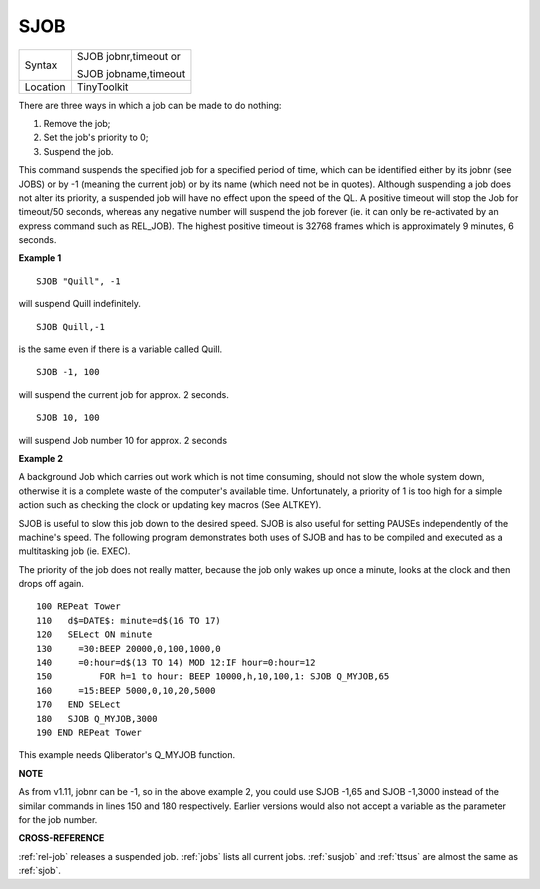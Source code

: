 ..  _sjob:

SJOB
====

+----------+------------------------------------------------------------------+
| Syntax   | SJOB jobnr,timeout  or                                           |
|          |                                                                  |
|          | SJOB jobname,timeout                                             |
+----------+------------------------------------------------------------------+
| Location | TinyToolkit                                                      |
+----------+------------------------------------------------------------------+

There are three ways in which a job can be made to do nothing:

#. Remove the job;
#. Set the job's priority to 0;
#. Suspend the job.

This command suspends the specified job for a specified period of time,
which can be identified either by its jobnr (see JOBS) or by -1 (meaning
the current job) or by its name (which need not be in quotes). Although
suspending a job does not alter its priority, a suspended job will have
no effect upon the speed of the QL. A positive timeout will stop the Job
for timeout/50 seconds, whereas any negative number will suspend the job
forever (ie. it can only be re-activated by an express command such as
REL\_JOB). The highest positive timeout is 32768 frames which is
approximately 9 minutes, 6 seconds.

**Example 1**

::

    SJOB "Quill", -1

will suspend Quill indefinitely.

::

    SJOB Quill,-1

is the same even if there is a variable called Quill.

::

    SJOB -1, 100

will suspend the current job for approx. 2 seconds.

::

    SJOB 10, 100

will suspend Job number 10 for approx. 2 seconds

**Example 2**

A background Job which carries out work which is not time consuming,
should not slow the whole system down, otherwise it is a complete waste
of the computer's available time. Unfortunately, a priority of 1 is too
high for a simple action such as checking the clock or updating key
macros (See ALTKEY).

SJOB is useful to slow this job down to the desired
speed. SJOB is also useful for setting PAUSEs independently of the
machine's speed. The following program demonstrates both uses of SJOB
and has to be compiled and executed as a multitasking job (ie. EXEC).

The priority of the job does not really matter, because the job only
wakes up once a minute, looks at the clock and then drops off again.

::

    100 REPeat Tower
    110   d$=DATE$: minute=d$(16 TO 17)
    120   SELect ON minute
    130     =30:BEEP 20000,0,100,1000,0
    140     =0:hour=d$(13 TO 14) MOD 12:IF hour=0:hour=12
    150         FOR h=1 to hour: BEEP 10000,h,10,100,1: SJOB Q_MYJOB,65
    160     =15:BEEP 5000,0,10,20,5000
    170   END SELect
    180   SJOB Q_MYJOB,3000
    190 END REPeat Tower

This example needs Qliberator's Q\_MYJOB function.

**NOTE**

As from v1.11, jobnr can be -1, so in the above example 2, you could use
SJOB -1,65 and SJOB -1,3000 instead of the similar commands in lines 150
and 180 respectively. Earlier versions would also not accept a variable
as the parameter for the job number.

**CROSS-REFERENCE**

:ref:`rel-job` releases a suspended job.
:ref:`jobs` lists all current jobs.
:ref:`susjob` and :ref:`ttsus`
are almost the same as :ref:`sjob`.

